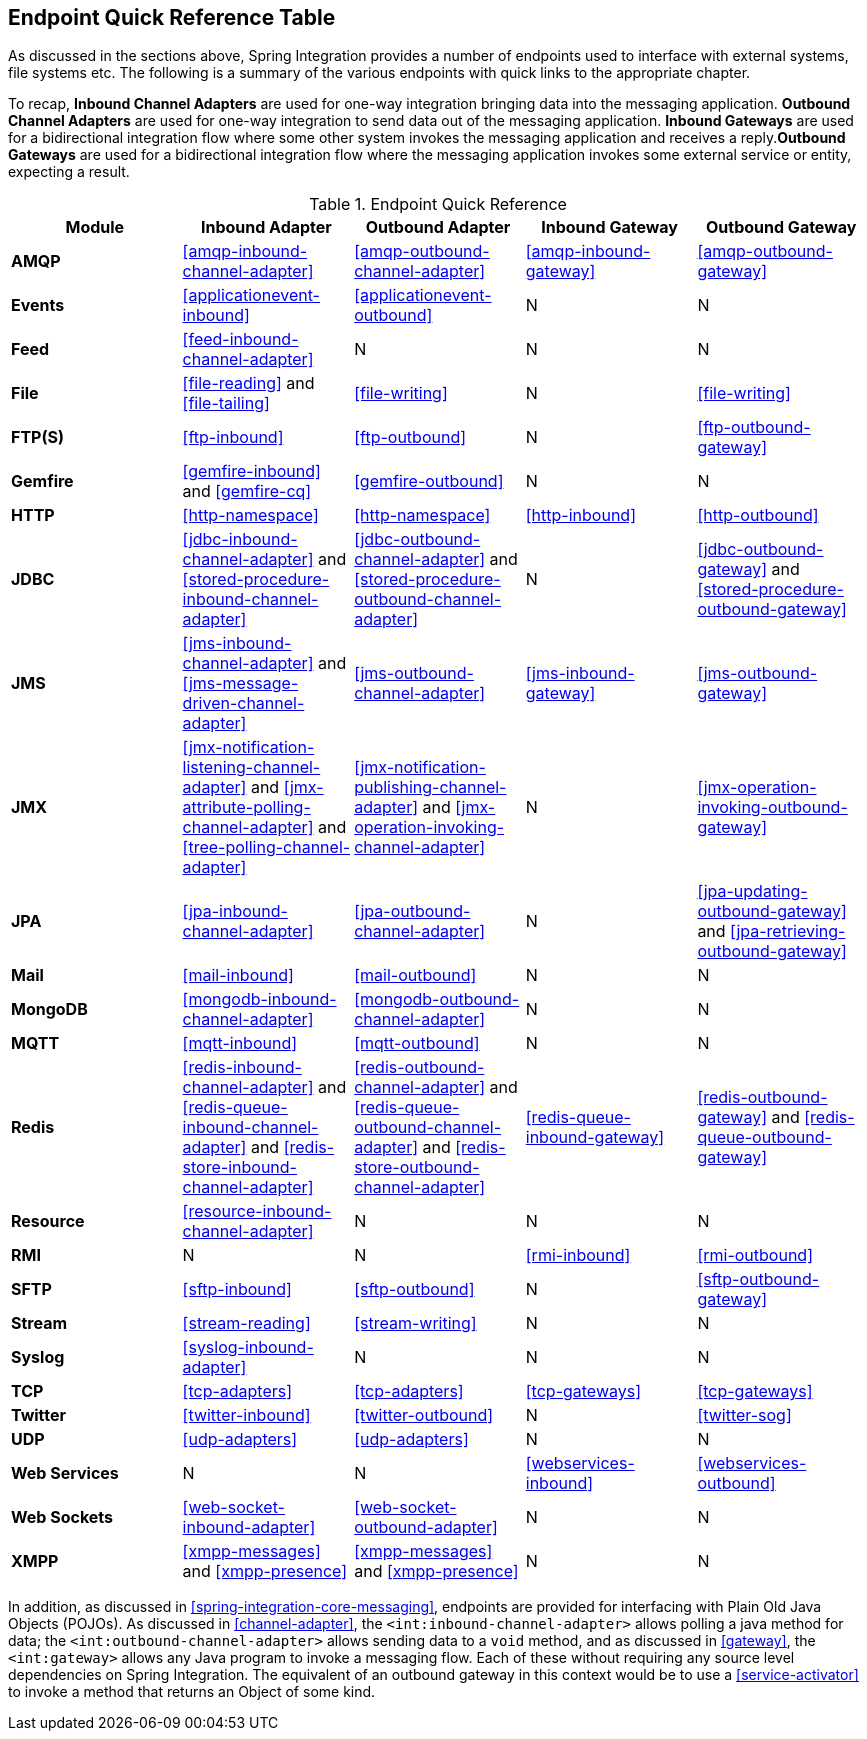 [[endpoint-summary]]
== Endpoint Quick Reference Table

As discussed in the sections above, Spring Integration provides a number of endpoints used to interface with external systems, file systems etc.
The following is a summary of the various endpoints with quick links to the appropriate chapter.

To recap, *Inbound Channel Adapters* are used for one-way integration bringing data into the messaging application.
*Outbound Channel Adapters* are used for one-way integration to send data out of the messaging application.
*Inbound Gateways* are used for a bidirectional integration flow where some other system invokes the messaging application and receives a reply.*Outbound Gateways* are used for a bidirectional integration flow where the messaging application invokes some external service or entity, expecting a result.

.Endpoint Quick Reference

[cols="1,1,1,1,1", options="header"]
|===









| Module


| Inbound Adapter


| Outbound Adapter


| Inbound Gateway


| Outbound Gateway








| *AMQP*


| <<amqp-inbound-channel-adapter>>


| <<amqp-outbound-channel-adapter>>


| <<amqp-inbound-gateway>>


| <<amqp-outbound-gateway>>








| *Events*


| <<applicationevent-inbound>>


| <<applicationevent-outbound>>


| N


| N








| *Feed*


| <<feed-inbound-channel-adapter>>


| N


| N


| N








| *File*


| <<file-reading>> and <<file-tailing>>


| <<file-writing>>


| N


| <<file-writing>>








| *FTP(S)*


| <<ftp-inbound>>


| <<ftp-outbound>>


| N


| <<ftp-outbound-gateway>>








| *Gemfire*


| <<gemfire-inbound>> and <<gemfire-cq>>


| <<gemfire-outbound>>


| N


| N








| *HTTP*


| <<http-namespace>>


| <<http-namespace>>


| <<http-inbound>>


| <<http-outbound>>








| *JDBC*


| <<jdbc-inbound-channel-adapter>> and <<stored-procedure-inbound-channel-adapter>>


| <<jdbc-outbound-channel-adapter>> and <<stored-procedure-outbound-channel-adapter>>


| N


| <<jdbc-outbound-gateway>> and <<stored-procedure-outbound-gateway>>








| *JMS*


| <<jms-inbound-channel-adapter>> and <<jms-message-driven-channel-adapter>>


| <<jms-outbound-channel-adapter>>


| <<jms-inbound-gateway>>


| <<jms-outbound-gateway>>








| *JMX*


| <<jmx-notification-listening-channel-adapter>> and <<jmx-attribute-polling-channel-adapter>> and <<tree-polling-channel-adapter>>


| <<jmx-notification-publishing-channel-adapter>> and <<jmx-operation-invoking-channel-adapter>>


| N


| <<jmx-operation-invoking-outbound-gateway>>








| *JPA*


| <<jpa-inbound-channel-adapter>>


| <<jpa-outbound-channel-adapter>>


| N


| <<jpa-updating-outbound-gateway>> and <<jpa-retrieving-outbound-gateway>>








| *Mail*


| <<mail-inbound>>


| <<mail-outbound>>


| N


| N








| *MongoDB*


| <<mongodb-inbound-channel-adapter>>


| <<mongodb-outbound-channel-adapter>>


| N


| N








| *MQTT*


| <<mqtt-inbound>>


| <<mqtt-outbound>>


| N


| N








| *Redis*


| <<redis-inbound-channel-adapter>> and <<redis-queue-inbound-channel-adapter>> and <<redis-store-inbound-channel-adapter>>


| <<redis-outbound-channel-adapter>> and <<redis-queue-outbound-channel-adapter>> and <<redis-store-outbound-channel-adapter>>


| <<redis-queue-inbound-gateway>>


| <<redis-outbound-gateway>> and <<redis-queue-outbound-gateway>>








| *Resource*


| <<resource-inbound-channel-adapter>>


| N


| N


| N








| *RMI*


| N


| N


| <<rmi-inbound>>


| <<rmi-outbound>>








| *SFTP*


| <<sftp-inbound>>


| <<sftp-outbound>>


| N


| <<sftp-outbound-gateway>>








| *Stream*


| <<stream-reading>>


| <<stream-writing>>


| N


| N








| *Syslog*


| <<syslog-inbound-adapter>>


| N


| N


| N








| *TCP*


| <<tcp-adapters>>


| <<tcp-adapters>>


| <<tcp-gateways>>


| <<tcp-gateways>>








| *Twitter*


| <<twitter-inbound>>


| <<twitter-outbound>>


| N


| <<twitter-sog>>








| *UDP*


| <<udp-adapters>>


| <<udp-adapters>>


| N


| N








| *Web Services*


| N


| N


| <<webservices-inbound>>


| <<webservices-outbound>>








| *Web Sockets*


| <<web-socket-inbound-adapter>>


| <<web-socket-outbound-adapter>>


| N


| N








| *XMPP*


| <<xmpp-messages>> and <<xmpp-presence>>


| <<xmpp-messages>> and <<xmpp-presence>>


| N


| N






|===

In addition, as discussed in <<spring-integration-core-messaging>>, endpoints are provided for interfacing with Plain Old Java Objects (POJOs).
As discussed in <<channel-adapter>>, the `<int:inbound-channel-adapter>` allows polling a java method for data; the `<int:outbound-channel-adapter>` allows sending data to a `void` method, and as discussed in <<gateway>>, the `<int:gateway>` allows any Java program to invoke a messaging flow.
Each of these without requiring any source level dependencies on Spring Integration.
The equivalent of an outbound gateway in this context would be to use a <<service-activator>> to invoke a method that returns an Object of some kind.
